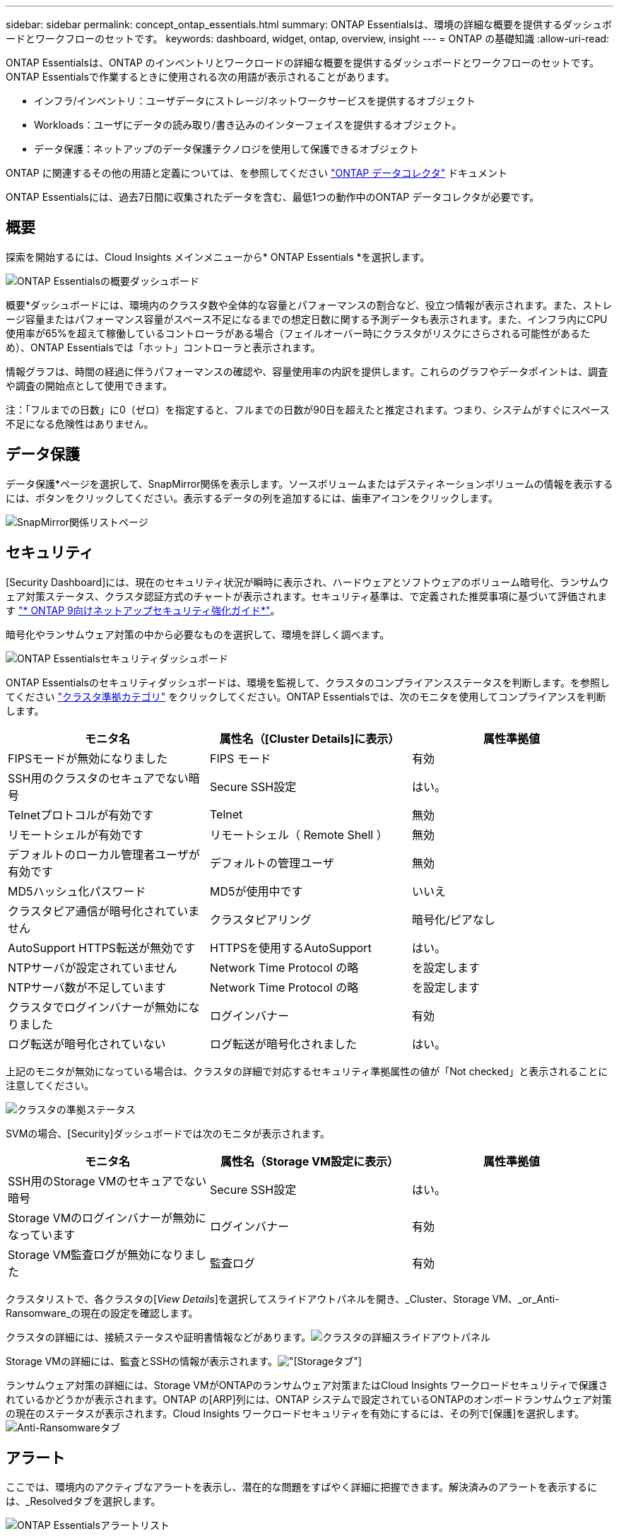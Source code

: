 ---
sidebar: sidebar 
permalink: concept_ontap_essentials.html 
summary: ONTAP Essentialsは、環境の詳細な概要を提供するダッシュボードとワークフローのセットです。 
keywords: dashboard, widget, ontap, overview, insight 
---
= ONTAP の基礎知識
:allow-uri-read: 


[role="lead"]
ONTAP Essentialsは、ONTAP のインベントリとワークロードの詳細な概要を提供するダッシュボードとワークフローのセットです。ONTAP Essentialsで作業するときに使用される次の用語が表示されることがあります。

* インフラ/インベントリ：ユーザデータにストレージ/ネットワークサービスを提供するオブジェクト
* Workloads：ユーザにデータの読み取り/書き込みのインターフェイスを提供するオブジェクト。
* データ保護：ネットアップのデータ保護テクノロジを使用して保護できるオブジェクト


ONTAP に関連するその他の用語と定義については、を参照してください link:task_dc_na_cdot.html["ONTAP データコレクタ"] ドキュメント

ONTAP Essentialsには、過去7日間に収集されたデータを含む、最低1つの動作中のONTAP データコレクタが必要です。



== 概要

探索を開始するには、Cloud Insights メインメニューから* ONTAP Essentials *を選択します。

image:OE_Overview.png["ONTAP Essentialsの概要ダッシュボード"]

概要*ダッシュボードには、環境内のクラスタ数や全体的な容量とパフォーマンスの割合など、役立つ情報が表示されます。また、ストレージ容量またはパフォーマンス容量がスペース不足になるまでの想定日数に関する予測データも表示されます。また、インフラ内にCPU使用率が65%を超えて稼働しているコントローラがある場合（フェイルオーバー時にクラスタがリスクにさらされる可能性があるため）、ONTAP Essentialsでは「ホット」コントローラと表示されます。

情報グラフは、時間の経過に伴うパフォーマンスの確認や、容量使用率の内訳を提供します。これらのグラフやデータポイントは、調査や調査の開始点として使用できます。

注：「フルまでの日数」に0（ゼロ）を指定すると、フルまでの日数が90日を超えたと推定されます。つまり、システムがすぐにスペース不足になる危険性はありません。



== データ保護

データ保護*ページを選択して、SnapMirror関係を表示します。ソースボリュームまたはデスティネーションボリュームの情報を表示するには、ボタンをクリックしてください。表示するデータの列を追加するには、歯車アイコンをクリックします。

image:OE_DataProtection.png["SnapMirror関係リストページ"]



== セキュリティ

[Security Dashboard]には、現在のセキュリティ状況が瞬時に表示され、ハードウェアとソフトウェアのボリューム暗号化、ランサムウェア対策ステータス、クラスタ認証方式のチャートが表示されます。セキュリティ基準は、で定義された推奨事項に基づいて評価されます link:https://www.netapp.com/pdf.html?item=/media/10674-tr4569.pdf["* ONTAP 9向けネットアップセキュリティ強化ガイド*"]。

暗号化やランサムウェア対策の中から必要なものを選択して、環境を詳しく調べます。

image:OE_SecurityDashboard.png["ONTAP Essentialsセキュリティダッシュボード"]

ONTAP Essentialsのセキュリティダッシュボードは、環境を監視して、クラスタのコンプライアンスステータスを判断します。を参照してください link:https://docs.netapp.com/us-en/active-iq-unified-manager/health-checker/reference_cluster_compliance_categories.html["クラスタ準拠カテゴリ"] をクリックしてください。ONTAP Essentialsでは、次のモニタを使用してコンプライアンスを判断します。

|===
| モニタ名 | 属性名（[Cluster Details]に表示） | 属性準拠値 


| FIPSモードが無効になりました | FIPS モード | 有効 


| SSH用のクラスタのセキュアでない暗号 | Secure SSH設定 | はい。 


| Telnetプロトコルが有効です | Telnet | 無効 


| リモートシェルが有効です | リモートシェル（ Remote Shell ） | 無効 


| デフォルトのローカル管理者ユーザが有効です | デフォルトの管理ユーザ | 無効 


| MD5ハッシュ化パスワード | MD5が使用中です | いいえ 


| クラスタピア通信が暗号化されていません | クラスタピアリング | 暗号化/ピアなし 


| AutoSupport HTTPS転送が無効です | HTTPSを使用するAutoSupport | はい。 


| NTPサーバが設定されていません | Network Time Protocol の略 | を設定します 


| NTPサーバ数が不足しています | Network Time Protocol の略 | を設定します 


| クラスタでログインバナーが無効になりました | ログインバナー | 有効 


| ログ転送が暗号化されていない | ログ転送が暗号化されました | はい。 
|===
上記のモニタが無効になっている場合は、クラスタの詳細で対応するセキュリティ準拠属性の値が「Not checked」と表示されることに注意してください。

image:OE_Cluster_Compliance_Example.png["クラスタの準拠ステータス"]

SVMの場合、[Security]ダッシュボードでは次のモニタが表示されます。

|===
| モニタ名 | 属性名（Storage VM設定に表示） | 属性準拠値 


| SSH用のStorage VMのセキュアでない暗号 | Secure SSH設定 | はい。 


| Storage VMのログインバナーが無効になっています | ログインバナー | 有効 


| Storage VM監査ログが無効になりました | 監査ログ | 有効 
|===
クラスタリストで、各クラスタの[_View Details_]を選択してスライドアウトパネルを開き、_Cluster、Storage VM、_or_Anti-Ransomware_の現在の設定を確認します。

クラスタの詳細には、接続ステータスや証明書情報などがあります。image:OE_Cluster_Slideout.png["クラスタの詳細スライドアウトパネル"]

Storage VMの詳細には、監査とSSHの情報が表示されます。image:OE_Storage_Slideout.png["[Storage]タブ"]

ランサムウェア対策の詳細には、Storage VMがONTAPのランサムウェア対策またはCloud Insights ワークロードセキュリティで保護されているかどうかが表示されます。ONTAP の[ARP]列には、ONTAP システムで設定されているONTAPのオンボードランサムウェア対策の現在のステータスが表示されます。Cloud Insights ワークロードセキュリティを有効にするには、その列で[保護]を選択します。image:OE_Anti-Ransomware_Slideout.png["Anti-Ransomwareタブ"]



== アラート

ここでは、環境内のアクティブなアラートを表示し、潜在的な問題をすばやく詳細に把握できます。解決済みのアラートを表示するには、_Resolvedタブを選択します。

image:OE_Alerts.png["ONTAP Essentialsアラートリスト"]



== インフラ

ONTAP Essential* Infrastructure *ページでは、すべての基本的なONTAP オブジェクトに対して事前に構築された（さらにカスタマイズ可能な）クエリーを使用して、クラスタの正常性とパフォーマンスを確認できます。確認するオブジェクトタイプ（クラスタ、ストレージプールなど）を選択し、健常性とパフォーマンスのどちらの情報を表示するかを選択します。フィルタを設定して、個々のシステムの詳細を調べます。

image:ONTAP_Essentials_Health_Performance.png["ストレージプールのインフラストラクチャ選択"]

クラスタの健常性を示すインフラのページ：image:ONTAP_Essentials_Infrastructure_A.png["調査するインフラストラクチャオブジェクト"]



== ネットワーキング

ONTAP Essentialsネットワーキングでは、FC、NVMe FC、イーサネット、およびiSCSIインフラストラクチャを確認できます。このページでは、クラスタ内のポートやクラスタ内のノードを確認できます。

image:ONTAP_Essentials_Alerts_Menu.png["ONTAP Essentialsネットワーキングメニュー"]
image:ONTAP_Essentials_Alerts_Page.png["ONTAP EssentialsのネットワークFCページに、クラスタノードへのポートが表示されます"]



== ワークロード

環境内のLUN /ボリューム、NFSまたはSMB共有、またはqtreeのワークロードを表示して確認できます。

image:ONTAP_Essentials_Workloads_Menu.png["ワークロードメニュー"]

image:ONTAP_Essentials_Workloads_Page.png["ワークロードリストページ"]
